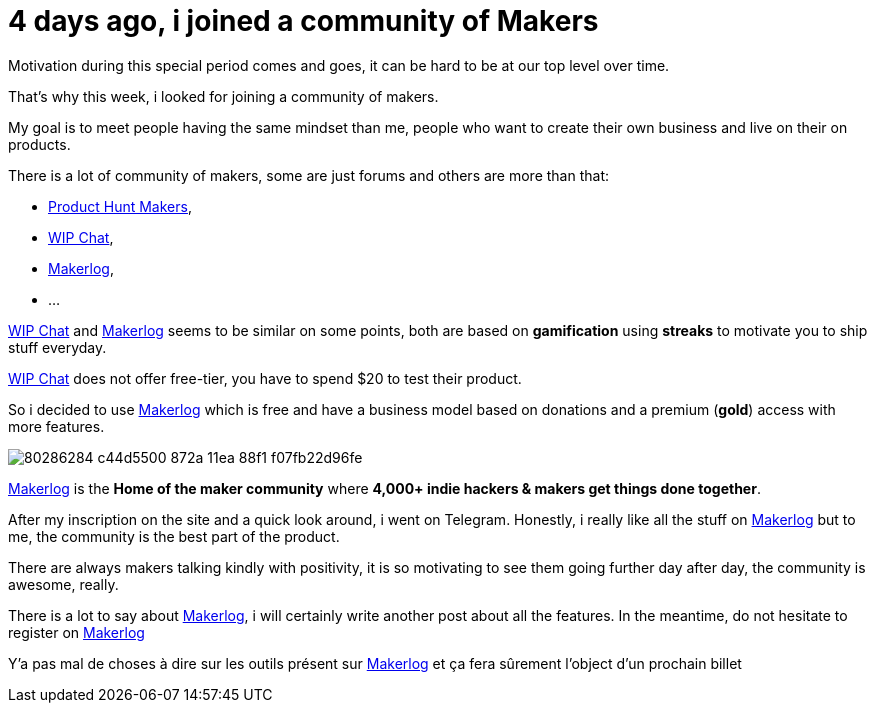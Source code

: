 = 4 days ago, i joined a community of Makers
:published_at: 2020-04-25
:url_makerlog: https://getmakerlog.com
:url_producthunt_makers: https://www.producthunt.com/makers
:url_indie_hackers: https://www.indiehackers.com/
:url_wip_chat: https://wip.chat/


Motivation during this special period comes and goes, it can be hard to be at our top level over time.

That's why this week, i looked for joining a community of makers.

My goal is to meet people having the same mindset than me, people who want to create their own business and live on their on products.

There is a lot of community of makers, some are just forums and others are more than that:

- {url_producthunt_makers}[Product Hunt Makers],
- {url_wip_chat}[WIP Chat],
- {url_makerlog}[Makerlog],
- ...

{url_wip_chat}[WIP Chat] and {url_makerlog}[Makerlog] seems to be similar on some points, both are based on *gamification* using *streaks* to motivate you to ship stuff everyday.

{url_wip_chat}[WIP Chat] does not offer free-tier, you have to spend $20 to test their product.

So i decided to use {url_makerlog}[Makerlog] which is free and have a business model based on donations and a premium (*gold*) access with more features.

image::https://user-images.githubusercontent.com/2006548/80286284-c44d5500-872a-11ea-88f1-f07fb22d96fe.png[]

{url_makerlog}[Makerlog] is the *Home of the maker community* where *4,000+ indie hackers & makers get things done together*.

After my inscription on the site and a quick look around, i went on Telegram.
Honestly, i really like all the stuff on {url_makerlog}[Makerlog] but to me, the community is the best part of the product.

There are always makers talking kindly with positivity, it is so motivating to see them going further day after day, the community is awesome, really. 

There is a lot to say about {url_makerlog}[Makerlog], i will certainly write another post about all the features.
In the meantime, do not hesitate to register on {url_makerlog}[Makerlog]

Y'a pas mal de choses à dire sur les outils présent sur {url_makerlog}[Makerlog] et ça fera sûrement l'object d'un prochain billet




